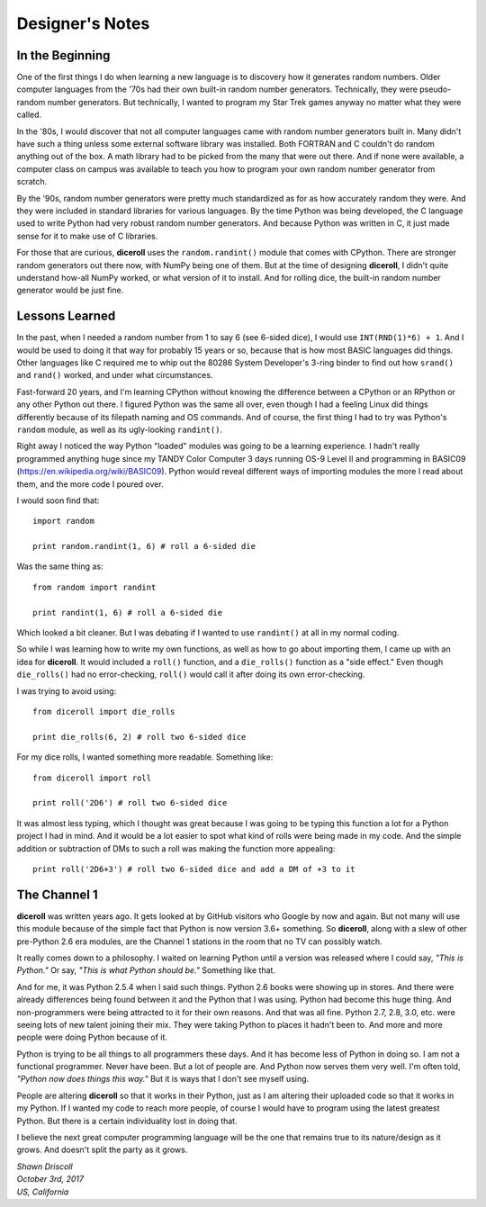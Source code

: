 **Designer's Notes**
====================

In the Beginning
----------------
One of the first things I do when learning a new language is to
discovery how it generates random numbers. Older computer languages
from the '70s had their own built-in random number generators. Technically,
they were pseudo-random number generators. But technically, I wanted to
program my Star Trek games anyway no matter what they were called.

In the '80s, I would discover that not all computer languages came
with random number generators built in. Many didn't have such a thing
unless some external software library was installed. Both FORTRAN and C
couldn't do random anything out of the box. A math library had to be picked from
the many that were out there. And if none were available, a computer class on campus
was available to teach you how to program your own random number generator from scratch.

By the '90s, random number generators were pretty much standardized as
for as how accurately random they were. And they were included in standard
libraries for various languages. By the time Python was being developed, the
C language used to write Python had very robust random number generators.
And because Python was written in C, it just made sense for it to make
use of C libraries.

For those that are curious, **diceroll** uses the ``random.randint()`` module that comes
with CPython. There are stronger random generators out there now, with NumPy being one
of them. But at the time of designing **diceroll**, I didn't quite understand how-all
NumPy worked, or what version of it to install. And for rolling dice, the built-in
random number generator would be just fine.

Lessons Learned
---------------
In the past, when I needed a random number from 1 to say 6 (see 6-sided dice), I would use ``INT(RND(1)*6) + 1``.
And I would be used to doing it that way for probably 15 years or so, because that is
how most BASIC languages did things. Other languages like C required me to whip out the
80286 System Developer's 3-ring binder to find out how ``srand()`` and ``rand()`` worked,
and under what circumstances.

Fast-forward 20 years, and I'm learning CPython without knowing the difference between a CPython
or an RPython or any other Python out there. I figured Python was the same all over, even though
I had a feeling Linux did things differently because of its filepath naming and OS commands. And
of course, the first thing I had to try was Python's ``random`` module, as well as its
ugly-looking ``randint()``.

Right away I noticed the way Python "loaded" modules was going to be a learning experience. I
hadn't really programmed anything huge since my TANDY Color Computer 3 days running OS-9 Level II
and programming in BASIC09 (https://en.wikipedia.org/wiki/BASIC09). Python would reveal different
ways of importing modules the more I read about them, and the more code I poured over.

I would soon find that: ::

   import random
   
   print random.randint(1, 6) # roll a 6-sided die

Was the same thing as: ::

   from random import randint
   
   print randint(1, 6) # roll a 6-sided die

Which looked a bit cleaner. But I was debating if I wanted to use ``randint()`` at all in
my normal coding.

So while I was learning how to write my own functions, as well as how to go about importing them, I came up with
an idea for **diceroll**. It would included a ``roll()`` function, and a ``die_rolls()`` function as
a "side effect." Even though ``die_rolls()`` had no error-checking, ``roll()`` would call it after
doing its own error-checking.

I was trying to avoid using: ::

   from diceroll import die_rolls
   
   print die_rolls(6, 2) # roll two 6-sided dice

For my dice rolls, I wanted something more readable. Something like: ::

   from diceroll import roll
   
   print roll('2D6') # roll two 6-sided dice

It was almost less typing, which I thought was great because I was going to be typing this function a lot
for a Python project I had in mind. And it would be a lot easier to spot what kind of rolls were being made in my
code. And the simple addition or subtraction of DMs to such a roll was making the function more appealing: ::

   print roll('2D6+3') # roll two 6-sided dice and add a DM of +3 to it

The Channel 1
-------------
**diceroll** was written years ago. It gets looked at by GitHub visitors who Google by now and again. But not
many will use this module because of the simple fact that Python is now version 3.6+ something. So **diceroll**, along
with a slew of other pre-Python 2.6 era modules, are the Channel 1 stations in the room that no TV can possibly watch.

It really comes down to a philosophy. I waited on learning Python until a version was released where I could say,
*"This is Python."* Or say, *"This is what Python should be."* Something like that.

And for me, it was Python 2.5.4 when I said such things. Python 2.6 books were showing up in stores. And
there were already differences being found between it and the Python that I was using. Python had become this
huge thing. And non-programmers were being attracted to it for their own reasons. And that was all fine.
Python 2.7, 2.8, 3.0, etc. were seeing lots of new talent joining their mix. They were taking Python to places it
hadn't been to. And more and more people were doing Python because of it.

Python is trying to be all things to all programmers these days. And it has become less of Python in doing so.
I am not a functional programmer. Never have been. But a lot of people are. And Python now serves them very well.
I'm often told, *"Python now does things this way."* But it is ways that I don't see myself using.

People are altering **diceroll** so that it works in their Python, just as I am altering their uploaded code so that it
works in my Python. If I wanted my code to reach more people, of course I would have to program using
the latest greatest Python. But there is a certain individuality lost in doing that.

I believe the next great computer programming language will be the one that remains true to its nature/design as
it grows. And doesn't split the party as it grows.

| *Shawn Driscoll*
| *October 3rd, 2017*
| *US, California*